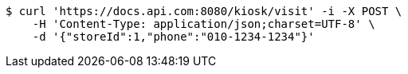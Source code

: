 [source,bash]
----
$ curl 'https://docs.api.com:8080/kiosk/visit' -i -X POST \
    -H 'Content-Type: application/json;charset=UTF-8' \
    -d '{"storeId":1,"phone":"010-1234-1234"}'
----